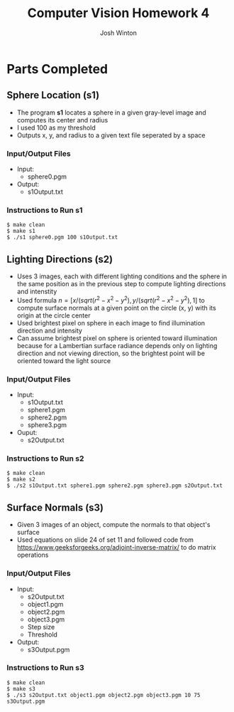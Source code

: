 #+TITLE: Computer Vision Homework 4
#+AUTHOR: Josh Winton

* Parts Completed
** Sphere Location (s1)
- The program *s1* locates a sphere in a given gray-level image and computes its center and radius
- I used 100 as my threshold
- Outputs x, y, and radius to a given text file seperated by a space

*** Input/Output Files
- Input:
  - sphere0.pgm
- Output:
  - s1Output.txt

*** Instructions to Run s1
#+BEGIN_EXAMPLE
$ make clean
$ make s1
$ ./s1 sphere0.pgm 100 s1Output.txt
#+END_EXAMPLE

** Lighting Directions (s2)
- Uses 3 images, each with different lighting conditions and the sphere in the same position as in the previous step to compute lighting directions and intenstity
- Used formula $n=[x/(sqrt(r^2-x^2-y^2), y/(sqrt(r^2-x^2-y^2), 1]$ to compute surface normals at a given point on the circle (x, y) with its origin at the circle center
- Used brightest pixel on sphere in each image to find illumination direction and intensity
- Can assume brightest pixel on sphere is oriented toward illumination because for a Lambertian surface radiance depends only on lighting direction and not viewing direction, so the brightest point will be oriented toward the light source

*** Input/Output Files
- Input: 
  - s1Output.txt
  - sphere1.pgm
  - sphere2.pgm
  - sphere3.pgm
- Ouput:
  - s2Output.txt

*** Instructions to Run s2
#+BEGIN_EXAMPLE
$ make clean
$ make s2
$ ./s2 s1Output.txt sphere1.pgm sphere2.pgm sphere3.pgm s2Output.txt
#+END_EXAMPLE

** Surface Normals (s3)
- Given 3 images of an object, compute the normals to that object's surface
- Used equations on slide 24 of set 11 and followed code from [[https://www.geeksforgeeks.org/adjoint-inverse-matrix/]] to do matrix operations

*** Input/Output Files
- Input:
  - s2Output.txt
  - object1.pgm
  - object2.pgm
  - object3.pgm
  - Step size
  - Threshold
- Output:
  - s3Output.pgm

*** Instructions to Run s3
#+BEGIN_EXAMPLE
$ make clean
$ make s3
$ ./s3 s2Output.txt object1.pgm object2.pgm object3.pgm 10 75 s3Output.pgm
#+END_EXAMPLE

